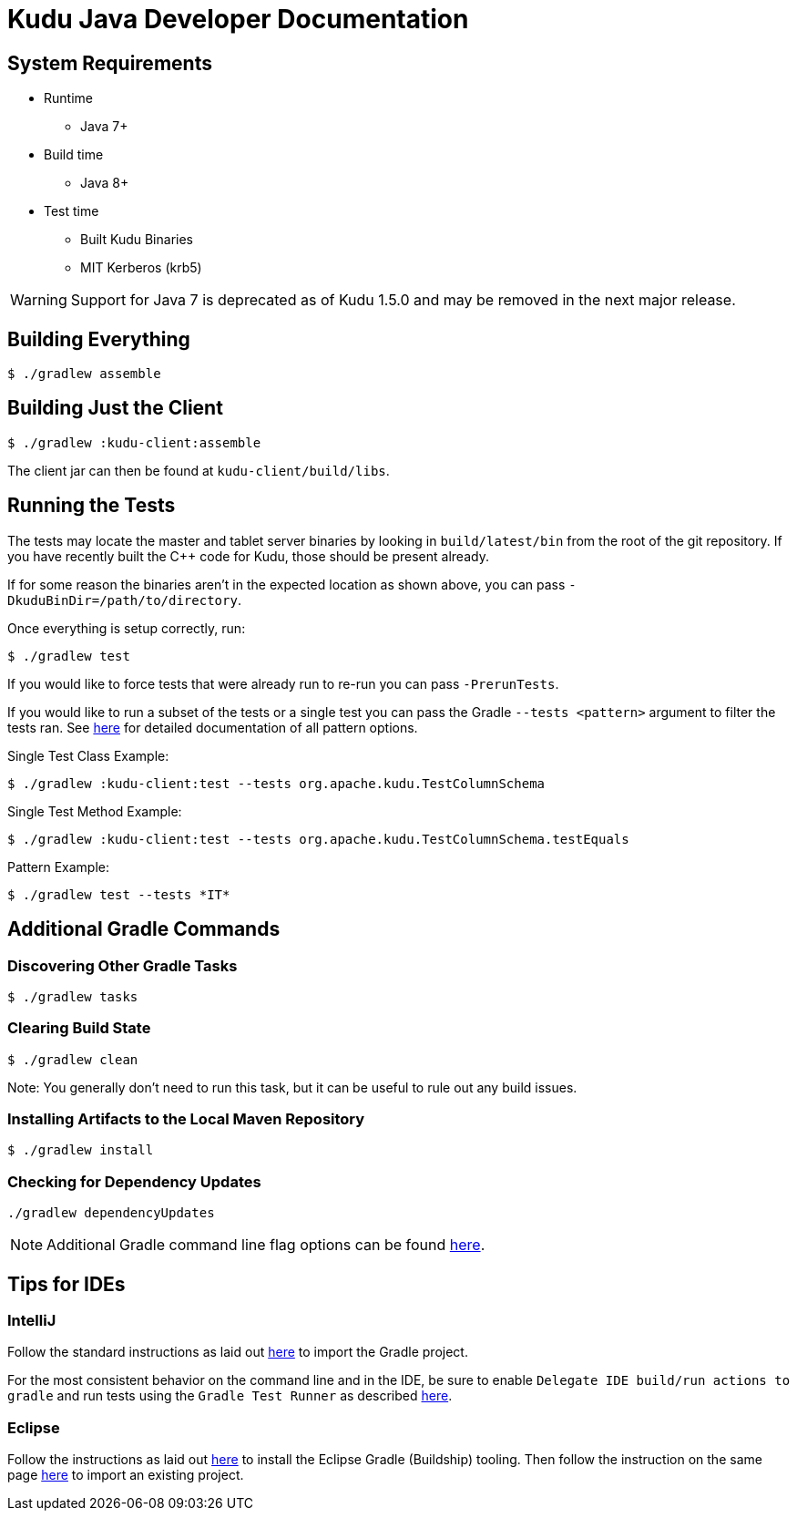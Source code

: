 // Licensed to the Apache Software Foundation (ASF) under one
// or more contributor license agreements.  See the NOTICE file
// distributed with this work for additional information
// regarding copyright ownership.  The ASF licenses this file
// to you under the Apache License, Version 2.0 (the
// "License"); you may not use this file except in compliance
// with the License.  You may obtain a copy of the License at
//
//   http://www.apache.org/licenses/LICENSE-2.0
//
// Unless required by applicable law or agreed to in writing,
// software distributed under the License is distributed on an
// "AS IS" BASIS, WITHOUT WARRANTIES OR CONDITIONS OF ANY
// KIND, either express or implied.  See the License for the
// specific language governing permissions and limitations
// under the License.

= Kudu Java Developer Documentation

== System Requirements

- Runtime
    * Java 7+
- Build time
    * Java 8+
- Test time
    * Built Kudu Binaries
    * MIT Kerberos (krb5)

WARNING: Support for Java 7 is deprecated as of Kudu 1.5.0 and may be removed in
the next major release.

== Building Everything

[source,bash]
----
$ ./gradlew assemble
----

== Building Just the Client

[source,bash]
----
$ ./gradlew :kudu-client:assemble
----

The client jar can then be found at `kudu-client/build/libs`.

== Running the Tests

The tests may locate the master and tablet server
binaries by looking in `build/latest/bin` from the root of
the git repository. If you have recently built the C++ code
for Kudu, those should be present already.

If for some reason the binaries aren't in the expected location
as shown above, you can pass
`-DkuduBinDir=/path/to/directory`.

Once everything is setup correctly, run:

[source,bash]
----
$ ./gradlew test
----

If you would like to force tests that were already run to re-run
you can pass `-PrerunTests`.

If you would like to run a subset of the tests or a single test
you can pass the Gradle `--tests <pattern>` argument to filter
the tests ran.
See https://docs.gradle.org/current/userguide/java_testing.html#test_filtering[here]
for detailed documentation of all pattern options.

Single Test Class Example:

[source,bash]
----
$ ./gradlew :kudu-client:test --tests org.apache.kudu.TestColumnSchema
----

Single Test Method Example:

[source,bash]
----
$ ./gradlew :kudu-client:test --tests org.apache.kudu.TestColumnSchema.testEquals
----

Pattern Example:

[source,bash]
----
$ ./gradlew test --tests *IT*
----

== Additional Gradle Commands

=== Discovering Other Gradle Tasks

[source,bash]
----
$ ./gradlew tasks
----

=== Clearing Build State

[source,bash]
----
$ ./gradlew clean
----

Note: You generally don't need to run this task, but it can be useful
to rule out any build issues.

=== Installing Artifacts to the Local Maven Repository

[source,bash]
----
$ ./gradlew install
----

=== Checking for Dependency Updates

[source,bash]
----
./gradlew dependencyUpdates
----

NOTE: Additional Gradle command line flag options can be found
https://docs.gradle.org/current/userguide/command_line_interface.html[here].

== Tips for IDEs

=== IntelliJ

Follow the standard instructions as laid out
https://www.jetbrains.com/help/idea/gradle.html#gradle_import[here]
to import the Gradle project.

For the most consistent behavior on the command line and
in the IDE, be sure to enable `Delegate IDE build/run actions to gradle`
and run tests using the `Gradle Test Runner` as described
https://www.jetbrains.com/help/idea/gradle.html#delegate_build_gradle[here].

=== Eclipse

Follow the instructions as laid out
http://www.vogella.com/tutorials/EclipseGradle/article.html#eclipse-gradle-support[here]
to install the Eclipse Gradle (Buildship) tooling.
Then follow the instruction on the same page
http://www.vogella.com/tutorials/EclipseGradle/article.html#import-an-existing-gradle-project[here]
to import an existing project.
